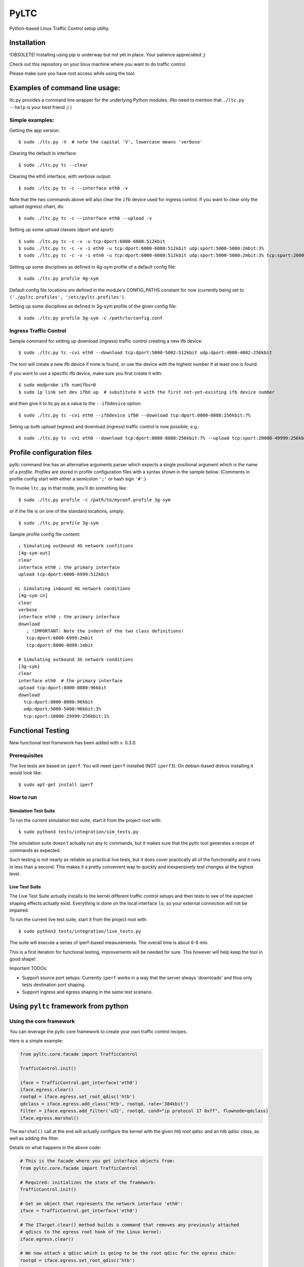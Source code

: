 PyLTC
======

Python-based Linux Traffic Control setup utility.


Installation
-------------

!OBSOLETE! Installing using pip is underway but not yet in place. Your patience appreciated ;)

Check out this repository on your linux machine where you want to do traffic
control.

Please make sure you have root access while using the tool.


Examples of command line usage:
-------------------------------

ltc.py provides a command line wrapper for the underlying Python
modules. (No need to mention that ``./ltc.py --help`` is your best friend ;) )

Simple examples:
****************

Getting the app version::

 $ sudo ./ltc.py -V  # note the capital 'V', lowercase means 'verbose'

Clearing the default lo interface::

 $ sudo ./ltc.py tc --clear

Clearing the eth0 interface, with verbose output::

 $ sudo ./ltc.py tc -c --interface eth0 -v

Note that the two commands above will also clear the ``ifb`` device used for ingress control. If you want
to clear only the upload (egress) chain, do::

 $ sudo ./ltc.py tc -c --interface eth0 --upload -v

Setting up some upload classes (dport and sport)::

 $ sudo ./ltc.py tc -c -v -u tcp:dport:6000-6080:512kbit
 $ sudo ./ltc.py tc -c -v -i eth0 -u tcp:dport:6000-6080:512kbit udp:sport:5000-5080:2mbit:3%
 $ sudo ./ltc.py tc -c -v -i eth0 -u tcp:dport:6000-6080:512kbit udp:sport:5000-5080:2mbit:3% tcp:sport:2000-2080:256kbit udp:dport:3000-3080:1mbit:3%

Setting up some disciplines as defined in 4g-sym profile of a default config file::

 $ sudo ./ltc.py profile 4g-sym

Default config file locations are defined in the module's CONFIG_PATHS constant
for now (currently being set to ``('./pyltc.profiles', '/etc/pyltc.profiles')``.


Setting up some disciplines as defined in 3g-sym profile of the given config file::

 $ sudo ./ltc.py profile 3g-sym -c /path/to/config.conf


Ingress Traffic Control
***********************

Sample command for setting up download (ingress) traffic control creating a new ifb device::

 $ sudo ./ltc.py tc -cvi eth0 --download tcp:dport:5000-5002:512kbit udp:dport:4000-4002:256kbit

The tool will create a new ifb device if none is found, or use the device with the highest
number if at least one is found.

If you want to use a specific ifb device, make sure you first create it with::

 $ sudo modprobe ifb numifbs=0
 $ sudo ip link set dev ifbX up  # substitute X with the first not-yet-existing ifb device number

and then give it to ltc.py as a value to the ``--ifbdevice`` option::

 $ sudo ./ltc.py tc -cvi eth0 --ifbdevice ifb0 --download tcp:dport:8080-8088:256kbit:7%

Seting up both upload (egress) and download (ingress) traffic control is now possible, e.g.::

 $ sudo ./ltc.py tc -cvi eth0 --download tcp:dport:8080-8088:256kbit:7% --upload tcp:sport:20000-49999:256kbit:7%

Profile configuration files
----------------------------

pyltc command line has an alternative arguments parser which expects a single positional argument which is
the name of a *profile*. *Profiles* are stored in profile configuration files with a syntax shown in the
sample below. (Comments in profile config start with either a semicolon ``';'`` or hash sign ``'#'``.)

To invoke ``ltc.py`` in that mode, you'll do something like::

 $ sudo ./ltc.py profile -c /path/to/myconf.profile 3g-sym

or if the file is on one of the standard locations, simply::

 $ sudo ./ltc.py profile 3g-sym

Sample profile config file content::

 ; Simulating outbound 4G network confitions
 [4g-sym-out]
 clear
 interface eth0 ; the primary interface
 upload tcp:dport:6000-6999:512kbit

 ; Simulating inbound 4G network conditions
 [4g-sym-in]
 clear
 verbose
 interface eth0 ; the primary interface
 download
    ; !IMPORTANT: Note the indent of the two class definitions!
    tcp:dport:6000-6999:2mbit
    tcp:dport:8000-8099:1mbit

 # Simulating outbound 3G network conditions
 [3g-sym]
 clear
 interface eth0  # the primary interface
 upload tcp:dport:8000-8080:96kbit
 download
   tcp:dport:8000-8080:96kbit
   udp:dport:5000-5080:96kbit:3%
   tcp:sport:10000-29999:256kbit:1%


Functional Testing
------------------

New functional test framework has been added with v. 0.3.0.

Prerequisites
**************

The live tests are based on ``iperf``. You will need ``iperf`` installed (NOT ``iperf3``).
On debian-based distros installing it would look like::

 $ sudo apt-get install iperf

How to run
***********

Simulation Test Suite
~~~~~~~~~~~~~~~~~~~~~~

To run the current simulation test suite, start it from the project root with::

$ sudo python3 tests/integration/sim_tests.py

The simulation suite doesn't actually run any tc commands, but it makes sure that the pyltc tool generates
a recipe of commands as expected.

Such testing is not nearly as reliable as practical live tests, but it does cover practically all of the
functionality and it runs in less than a second. This makes it a pretty convenient way to quickly and
inexpensively test changes at the highest level.

Live Test Suite
~~~~~~~~~~~~~~~~
The Live Test Suite actually installs to the kernel different traffic control setups and then tests to see of the expected shaping effects actually exist. Everything is done on the local interface ``lo``, so your external connection will not be impaired.

To run the current live test suite, start it from the project root with::

 $ sudo python3 tests/integration/live_tests.py

The suite will execute a series of iperf-based measurements. The overall time is about 6-8 min.

This is a first iteration for functional testing, improvements will be needed for sure.
This however will help keep the tool in good shape!

Important TODOs:

- Support source port setups. Currently ``iperf`` works in a way that the server always 'downloads'
  and thus only tests destination port shaping.

- Support ingress and egress shaping in the same test scenario.


Using ``pyltc`` framework from python
-------------------------------------

Using the core framework
*************************

You can leverage the pyltc core framework to create your own traffic control recipes.

Here is a simple example:

.. code:: python

 from pyltc.core.facade import TrafficControl

 TrafficControl.init()

 iface = TrafficControl.get_interface('eth0')
 iface.egress.clear()
 rootqd = iface.egress.set_root_qdisc('htb')
 qdclass = iface.egress.add_class('htb', rootqd, rate='384kbit')
 filter = iface.egress.add_filter('u32', rootqd, cond="ip protocol 17 0xff", flownode=qdclass)
 iface.egress.marshal()

The ``marshal()`` call at the end will actually configure the kernel with the given htb *root qdisc* and
an htb *qdisc class*, as well as adding the filter.

Details on what happens in the above code:

.. code:: python

 # This is the facade where you get interface objects from:
 from pyltc.core.facade import TrafficControl

 # Required: initializes the state of the framework:
 TrafficControl.init()

 # Get an object that represents the network interface 'eth0':
 iface = TrafficControl.get_interface('eth0')

 # The ITarget.clear() method builds a command that removes any previously attached
 # qdiscs to the egress root hook of the Linux kernel:
 iface.egress.clear()

 # We now attach a qdisc which is going to be the root qdisc for the egress chain:
 rootqd = iface.egress.set_root_qdisc('htb')

 # We create a qdisc class attached to the root qdisc. kw arguments are passed directly
 # to the qdisc in the form 'key1 value1 key2 value2 ...'.  It is up to you to provide
 # correct arguments (if not, then tc will return the error the kernel is going to report).
 qdclass = iface.egress.add_class('htb', rootqd, rate='384kbit')

 # We create a u32 filter with condition "ip protocol 17 0xff" attached to the root qdisc
 # and directing matching packets to the qdisc class we just created above:
 filter = iface.egress.add_filter('u32', rootqd, cond="ip protocol 17 0xff", flownode=qdclass)

 # Marshaling the commands accumulated. In the standard case, this means an attempt
 # to configure the kernel using the ``tc`` binary is done. There are other options
 # (like saving the commands to a file).
 iface.egress.marshal()

A more complex example that illustrates download (ingress) control:

.. code:: python

 from pyltc.core.facade import TrafficControl
 from pyltc.core.netdevice import DeviceManager
 from pyltc.core.tfactory import tc_file_target_factory

 TrafficControl.init()

 # The target factory used here provides a target that only prints on stdout:
 iface = TrafficControl.get_interface('eth0', target_factory=tc_file_target_factory)

 # Setting up an ifb device for the ingress control
 # (We need a convenience method to ease this setup!)
 ifbdev_name = 'ifb1'

 # This one may raise "AssertionError: Device already exists: 'ifb0'" -- try with ifb1 (or ifb2, etc.)
 ifbdev_name = DeviceManager.device_add(ifbdev_name)
 ifbdev = TrafficControl.get_interface(ifbdev_name, target_factory=tc_file_target_factory)

 iface.ingress.set_redirect(iface, ifbdev)

 # Building and marshaling the egress tc chain:
 iface.egress.clear()
 rootqd = iface.egress.set_root_qdisc('htb')
 qdclass = iface.egress.add_class('htb', rootqd, rate='384kbit')
 filter = iface.egress.add_filter('u32', rootqd, cond="ip protocol 17 0xff", flownode=qdclass)
 # With the above used target factory, this will save the commands to a file:
 iface.egress.marshal()

 # Building and marshaling the egress tc chain:
 iface.ingress.clear()
 rootqd = iface.ingress.set_root_qdisc('htb')
 qdclass = iface.ingress.add_class('htb', rootqd, rate='384kbit')
 filter = iface.ingress.add_filter('u32', rootqd, cond="ip protocol 17 0xff", flownode=qdclass)
 # With the above used target factory, this will save the commands to a file:
 iface.ingress.marshal()


Using the ``simnet`` wrapper
*****************************

Our goal with ``pyltc`` is to provide a platform that allows for easily creating, using and sharing LTC
recipes both with and without command line interface.

The current functionality is separated into a plugin named ``simnet`` (for "simulate network conditions").
There is a wrapping class with methods ``configure()``, ``setup()`` and ``marshal()``. The class is
``pyltc.plugins.simnet.SimNetPlugin``. The idea is to have an ``AbstractPlugin`` class with a well
defined interface, have ``SimNetPlugin`` implement that and let other people implement their own
plugins.

So here's how to use ``SimNetPlugin``: after initializing the framework builders' state with
``TrafficControl.init()``, the next thing to do it to obtain an instance of the plugin class via a call
to ``TrafficControl.get_plugin()``.

You would set common parameters like ``--clear`` or ``--verbose`` using the plugin ``configure()``. The plugin
``setup()`` method adds recipes for setting up either ``upload`` or ``download`` disciplines.

Finally, call the plugin ``marshal()`` method to get the setup actually executed against the kernel using ``tc``.

Here's a real world example:

.. code:: python

 from pyltc.core.facade import TrafficControl

 TrafficControl.init()
 simnet = TrafficControl.get_plugin('simnet')
 simnet.configure(interface='lo1', ifbdevice='ifb0', clear=True)
 simnet.setup(upload=True, protocol='tcp', porttype='dport', range='8000-8080', rate='512kbit', jitter='7%')
 simnet.setup(download=True, protocol='tcp', range='all', jitter='5%')
 simnet.marshal()


For an example of how to use other target builders than the default, please refer to
``tests.plugins_tests.test_wrapping``.


Have fun! ;)
